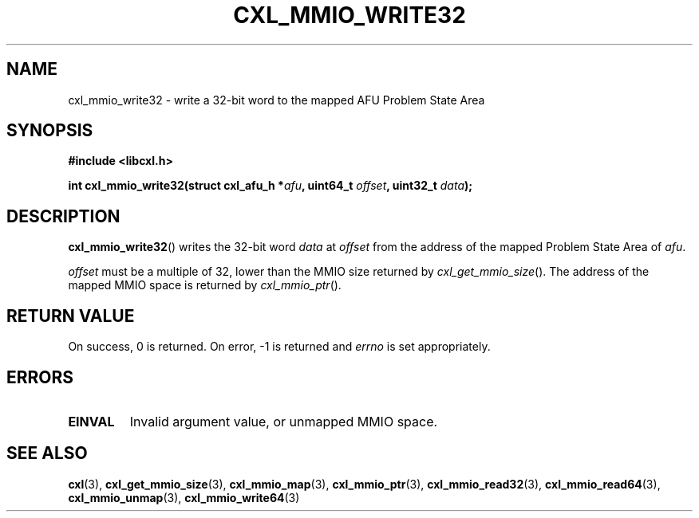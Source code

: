 .\" Copyright 2015 IBM Corp.
.\"
.TH CXL_MMIO_WRITE32 3 2015-02-27 "" "CXL Programmer's Manual"
.SH NAME
cxl_mmio_write32 \- write a 32-bit word to the mapped AFU Problem State Area
.SH SYNOPSIS
.B #include <libcxl.h>
.PP
.B "int cxl_mmio_write32(struct cxl_afu_h "
.BI * afu ", uint64_t " offset ,
.BI "uint32_t " data );
.SH DESCRIPTION
.BR cxl_mmio_write32 ()
writes the 32-bit word
.I data
at
.I offset
from the address of the mapped Problem State Area of
.IR afu .
.PP
.I offset
must be a multiple of 32, lower than the MMIO size returned by
.IR cxl_get_mmio_size ().
The address of the mapped MMIO space is returned by
.IR cxl_mmio_ptr ().
.SH RETURN VALUE
On success, 0 is returned.
On error, \-1 is returned and
.I errno
is set appropriately.
.SH ERRORS
.TP
.B EINVAL
Invalid argument value, or unmapped MMIO space.
.SH SEE ALSO
.BR cxl (3),
.BR cxl_get_mmio_size (3),
.BR cxl_mmio_map (3),
.BR cxl_mmio_ptr (3),
.BR cxl_mmio_read32 (3),
.BR cxl_mmio_read64 (3),
.BR cxl_mmio_unmap (3),
.BR cxl_mmio_write64 (3)
